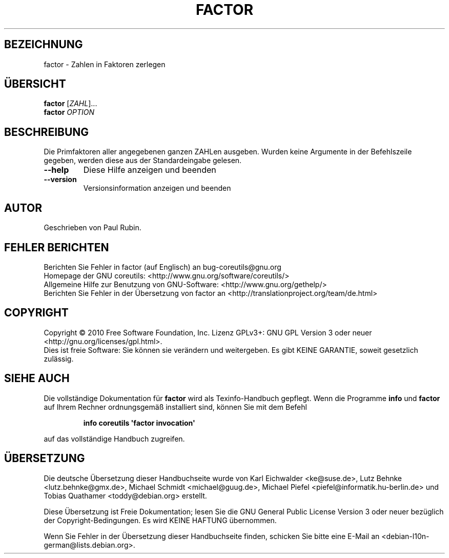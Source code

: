 .\" DO NOT MODIFY THIS FILE!  It was generated by help2man 1.35.
.\"*******************************************************************
.\"
.\" This file was generated with po4a. Translate the source file.
.\"
.\"*******************************************************************
.TH FACTOR 1 "April 2010" "GNU coreutils 8.5" "Dienstprogramme für Benutzer"
.SH BEZEICHNUNG
factor \- Zahlen in Faktoren zerlegen
.SH ÜBERSICHT
\fBfactor\fP [\fIZAHL\fP]...
.br
\fBfactor\fP \fIOPTION\fP
.SH BESCHREIBUNG
.\" Add any additional description here
.PP
Die Primfaktoren aller angegebenen ganzen ZAHLen ausgeben. Wurden keine
Argumente in der Befehlszeile gegeben, werden diese aus der Standardeingabe
gelesen.
.TP 
\fB\-\-help\fP
Diese Hilfe anzeigen und beenden
.TP 
\fB\-\-version\fP
Versionsinformation anzeigen und beenden
.SH AUTOR
Geschrieben von Paul Rubin.
.SH "FEHLER BERICHTEN"
Berichten Sie Fehler in factor (auf Englisch) an bug\-coreutils@gnu.org
.br
Homepage der GNU coreutils: <http://www.gnu.org/software/coreutils/>
.br
Allgemeine Hilfe zur Benutzung von GNU\-Software:
<http://www.gnu.org/gethelp/>
.br
Berichten Sie Fehler in der Übersetzung von factor an
<http://translationproject.org/team/de.html>
.SH COPYRIGHT
Copyright \(co 2010 Free Software Foundation, Inc. Lizenz GPLv3+: GNU GPL
Version 3 oder neuer <http://gnu.org/licenses/gpl.html>.
.br
Dies ist freie Software: Sie können sie verändern und weitergeben. Es gibt
KEINE GARANTIE, soweit gesetzlich zulässig.
.SH "SIEHE AUCH"
Die vollständige Dokumentation für \fBfactor\fP wird als Texinfo\-Handbuch
gepflegt. Wenn die Programme \fBinfo\fP und \fBfactor\fP auf Ihrem Rechner
ordnungsgemäß installiert sind, können Sie mit dem Befehl
.IP
\fBinfo coreutils \(aqfactor invocation\(aq\fP
.PP
auf das vollständige Handbuch zugreifen.

.SH ÜBERSETZUNG
Die deutsche Übersetzung dieser Handbuchseite wurde von
Karl Eichwalder <ke@suse.de>,
Lutz Behnke <lutz.behnke@gmx.de>,
Michael Schmidt <michael@guug.de>,
Michael Piefel <piefel@informatik.hu-berlin.de>
und
Tobias Quathamer <toddy@debian.org>
erstellt.

Diese Übersetzung ist Freie Dokumentation; lesen Sie die
GNU General Public License Version 3 oder neuer bezüglich der
Copyright-Bedingungen. Es wird KEINE HAFTUNG übernommen.

Wenn Sie Fehler in der Übersetzung dieser Handbuchseite finden,
schicken Sie bitte eine E-Mail an <debian-l10n-german@lists.debian.org>.
